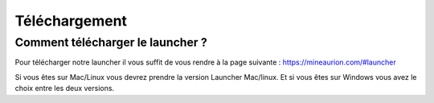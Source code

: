 Téléchargement
++++++++++++++

Comment télécharger le launcher ?
=================================

Pour télécharger notre launcher il vous suffit de vous rendre à la page suivante : https://mineaurion.com/#launcher

Si vous êtes sur Mac/Linux vous devrez prendre la version Launcher Mac/linux.
Et si vous êtes sur Windows vous avez le choix entre les deux versions.
